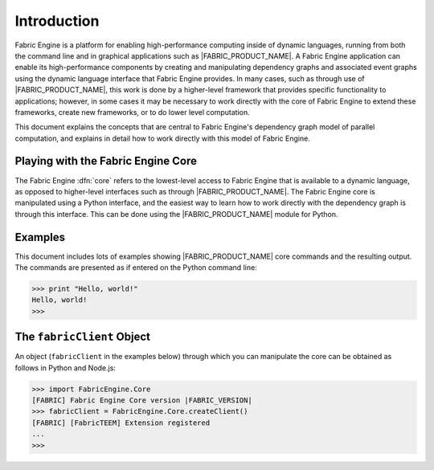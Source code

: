 Introduction
============

Fabric Engine is a platform for enabling high-performance computing inside of dynamic languages, running from both the command line and in graphical applications such as |FABRIC_PRODUCT_NAME|.  A Fabric Engine application can enable its high-performance components by creating and manipulating dependency graphs and associated event graphs using the dynamic language interface that Fabric Engine provides.  In many cases, such as through use of |FABRIC_PRODUCT_NAME|, this work is done by a higher-level framework that provides specific functionality to applications; however, in some cases it may be necessary to work directly with the core of Fabric Engine to extend these frameworks, create new frameworks, or to do lower level computation.

This document explains the concepts that are central to Fabric Engine's dependency graph model of parallel computation, and explains in detail how to work directly with this model of Fabric Engine.

Playing with the Fabric Engine Core
------------------------------------

The Fabric Engine :dfn:`core` refers to the lowest-level access to Fabric Engine that is available to a dynamic language, as opposed to higher-level interfaces such as through |FABRIC_PRODUCT_NAME|.  The Fabric Engine core is manipulated using a Python interface, and the easiest way to learn how to work directly with the dependency graph is through this interface.  This can be done using the |FABRIC_PRODUCT_NAME| module for Python.

Examples
------------------------------------

This document includes lots of examples showing |FABRIC_PRODUCT_NAME| core commands and the resulting output.  The commands are presented as if entered on the Python command line:

.. code-block:: pycon
  
  >>> print "Hello, world!"
  Hello, world!
  >>> 

.. _DGPG.client.create:

The ``fabricClient`` Object
------------------------------------

An object (``fabricClient`` in the examples below) through which you can manipulate the core can be obtained as follows in Python and Node.js:

.. code-block:: pycon
  
  >>> import FabricEngine.Core
  [FABRIC] Fabric Engine Core version |FABRIC_VERSION|
  >>> fabricClient = FabricEngine.Core.createClient()
  [FABRIC] [FabricTEEM] Extension registered
  ...
  >>> 
